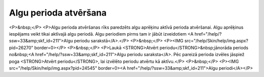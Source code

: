 .. 499 ==========================Algu perioda atvēršana========================== <P>&nbsp;</P>
<P>Algu perioda atvēršanas rīks paredzēts algu aprēķinu aktīvā perioda atvēršanai. Algu aprēķinus iespējams veikt tikai aktīvajā algu periodā. Algu periodiem pirms tam ir jābūt izveidotiem <A href="/help/?ssw=33&amp;skf_id=211">Algu periodu sarakstā</A>.</P>
<P>&nbsp;</P>
<P><IMG src="/help/Skin/help/img.aspx?pid=26270" border=0></P>
<P>&nbsp;</P>
<P>Laukā <STRONG>Atvērt periodu</STRONG>&nbsp;jānorāda periods no&nbsp;<A href="/help/?ssw=33&amp;skf_id=211">Algu periodu saraksta</A>. Pēc pareizā perioda izvēles jāspiež poga <STRONG>Atvērt periodu</STRONG>, lai izvēlēto periodu atvērtu kā aktīvu.</P>
<P>&nbsp;</P>
<P><IMG src="/help/Skin/help/img.aspx?pid=24545" border=0><A href="/help/?ssw=33&amp;skf_id=211">Algu periodi</A></P> 